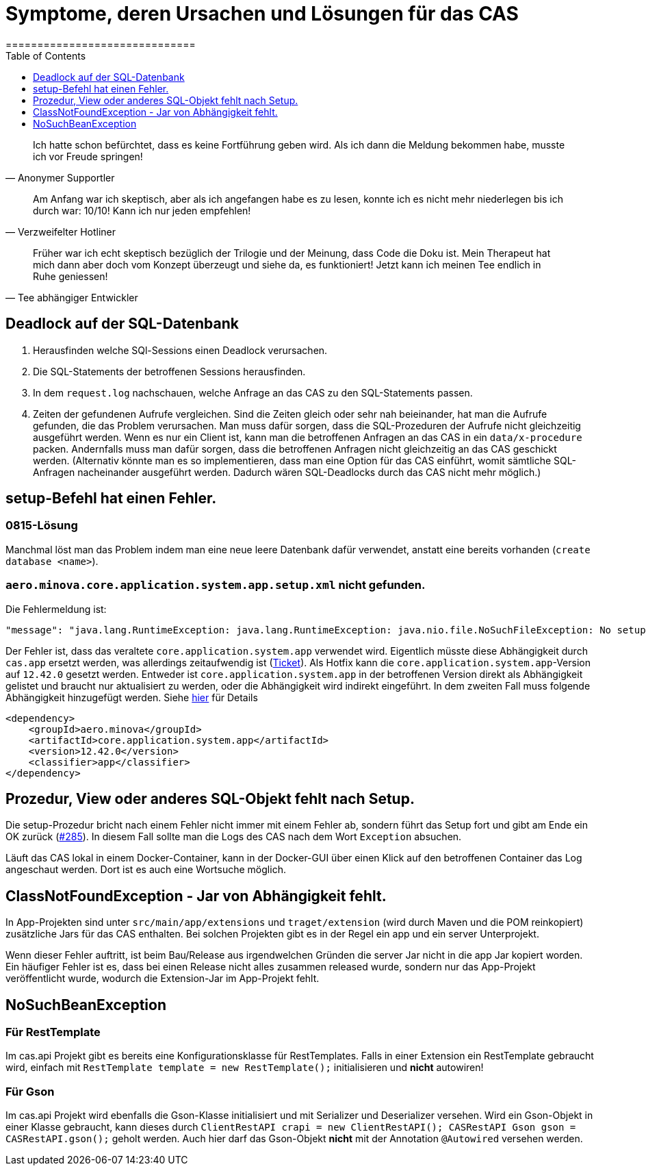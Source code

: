 # Symptome, deren Ursachen und Lösungen für das CAS
==============================
:toc:
:toclevels: 1
:showtitle:
:Some attr: Some value

// Need some preamble to get TOC:
{empty}

> Ich hatte schon befürchtet,
> dass es keine Fortführung geben wird.
> Als ich dann die Meldung bekommen habe,
> musste ich vor Freude springen!
-- Anonymer Supportler

> Am Anfang war ich skeptisch,
> aber als ich angefangen habe es zu lesen,
> konnte ich es nicht mehr niederlegen bis ich durch war:
> 10/10! Kann ich nur jeden empfehlen!
-- Verzweifelter Hotliner

> Früher war ich echt skeptisch bezüglich der Trilogie und der Meinung,
> dass Code die Doku ist.
> Mein Therapeut hat mich dann aber doch vom Konzept überzeugt und siehe da,
> es funktioniert!
> Jetzt kann ich meinen Tee endlich in Ruhe geniessen!
-- Tee abhängiger Entwickler

## Deadlock auf der SQL-Datenbank

1. Herausfinden welche SQl-Sessions einen Deadlock verursachen.
2. Die SQL-Statements der betroffenen Sessions herausfinden.
3. In dem `request.log` nachschauen, welche Anfrage an das CAS zu den SQL-Statements passen.
4. Zeiten der gefundenen Aufrufe vergleichen.
   Sind die Zeiten gleich oder sehr nah beieinander,
   hat man die Aufrufe gefunden,
   die das Problem verursachen.
   Man muss dafür sorgen, dass die SQL-Prozeduren der Aufrufe nicht gleichzeitig ausgeführt werden.
   Wenn es nur ein Client ist,
   kann man die betroffenen Anfragen an das CAS in ein `data/x-procedure` packen.
   Andernfalls muss man dafür sorgen, dass die betroffenen Anfragen nicht gleichzeitig an das CAS geschickt werden.
   (Alternativ könnte man es so implementieren, dass man eine Option für das CAS einführt,
   womit sämtliche SQL-Anfragen nacheinander ausgeführt werden.
   Dadurch wären SQL-Deadlocks durch das CAS nicht mehr möglich.)

## setup-Befehl hat einen Fehler.

### 0815-Lösung

Manchmal löst man das Problem indem man eine neue leere Datenbank dafür verwendet,
anstatt eine bereits vorhanden (`create database <name>`).

### `aero.minova.core.application.system.app.setup.xml` nicht gefunden.

Die Fehlermeldung ist:
```
"message": "java.lang.RuntimeException: java.lang.RuntimeException: java.nio.file.NoSuchFileException: No setup file found with the name aero.minova.core.application.system.app.setup.xml",
```

Der Fehler ist, dass das veraltete `core.application.system.app` verwendet wird.
Eigentlich müsste diese Abhängigkeit durch `cas.app` ersetzt werden,
was allerdings zeitaufwendig ist (link:https://github.com/minova-afis/aero.minova.cas/issues/296[Ticket]).
Als Hotfix kann die `core.application.system.app`-Version auf `12.42.0` gesetzt werden.
Entweder ist `core.application.system.app` in der betroffenen Version direkt als Abhängigkeit gelistet und
braucht nur aktualisiert zu werden,
oder die Abhängigkeit wird indirekt eingeführt.
In dem zweiten Fall muss folgende Abhängigkeit hinzugefügt werden.
Siehe link:../../app.legacy/README.adoc[hier] für Details

```
<dependency>
    <groupId>aero.minova</groupId>
    <artifactId>core.application.system.app</artifactId>
    <version>12.42.0</version>
    <classifier>app</classifier>
</dependency>
```

## Prozedur, View oder anderes SQL-Objekt fehlt nach Setup.

Die setup-Prozedur bricht nach einem Fehler nicht immer mit einem Fehler ab,
sondern führt das Setup fort und gibt am Ende ein OK zurück (link:https://github.com/minova-afis/aero.minova.cas/issues/285[#285]).
In diesem Fall sollte man die Logs des CAS nach dem Wort `Exception` absuchen.

Läuft das CAS lokal in einem Docker-Container,
kann in der Docker-GUI über einen Klick auf den betroffenen Container das Log angeschaut werden.
Dort ist es auch eine Wortsuche möglich.

## ClassNotFoundException - Jar von Abhängigkeit fehlt.

In App-Projekten sind unter `src/main/app/extensions` und `traget/extension` (wird durch Maven und die POM reinkopiert) zusätzliche Jars für das CAS enthalten.
Bei solchen Projekten gibt es in der Regel ein app und ein server Unterprojekt.

Wenn dieser Fehler auftritt, ist beim Bau/Release aus irgendwelchen Gründen die server Jar nicht in die app Jar kopiert worden.
Ein häufiger Fehler ist es, dass bei einen Release nicht alles zusammen released wurde,
sondern nur das App-Projekt veröffentlicht wurde,
wodurch die Extension-Jar  im App-Projekt fehlt.

## NoSuchBeanException

### Für RestTemplate

Im cas.api Projekt gibt es bereits eine Konfigurationsklasse für RestTemplates.
Falls in einer Extension ein RestTemplate gebraucht wird, einfach mit `RestTemplate template = new RestTemplate();` initialisieren und *nicht* autowiren!

### Für Gson

Im cas.api Projekt wird ebenfalls die Gson-Klasse initialisiert und mit Serializer und Deserializer versehen.
Wird ein Gson-Objekt in einer Klasse gebraucht, kann dieses durch `ClientRestAPI crapi = new ClientRestAPI(); CASRestAPI Gson gson = CASRestAPI.gson();` geholt werden. 
Auch hier darf das Gson-Objekt *nicht* mit der Annotation `@Autowired` versehen werden.
